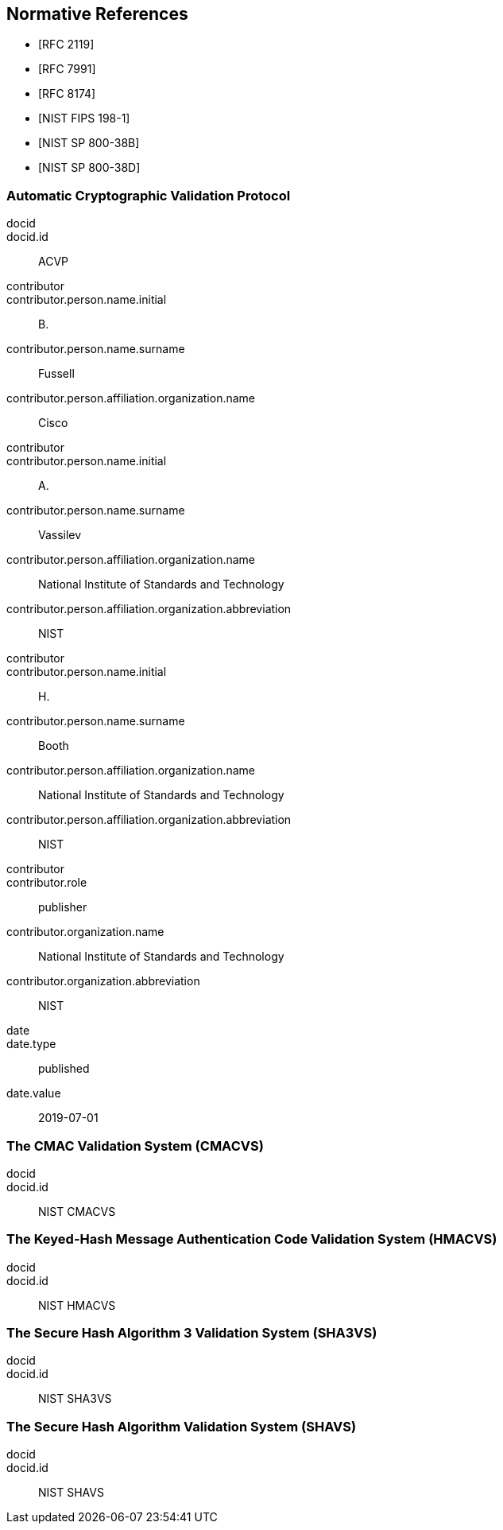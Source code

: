 
[bibliography]
== Normative References

* [[[RFC2119,RFC 2119]]]
* [[[RFC7991,RFC 7991]]]
* [[[RFC8174,RFC 8174]]]

* [[[FIPS-198-1,NIST FIPS 198-1]]]
* [[[SP800-38B,NIST SP 800-38B]]]
* [[[SP800-38D,NIST SP 800-38D]]]


[%bibitem]
[[ACVP]]
=== Automatic Cryptographic Validation Protocol
docid::
docid.id:: ACVP
contributor::
contributor.person.name.initial:: B.
contributor.person.name.surname:: Fussell
contributor.person.affiliation.organization.name:: Cisco
contributor::
contributor.person.name.initial:: A.
contributor.person.name.surname:: Vassilev
contributor.person.affiliation.organization.name:: National Institute of Standards and Technology
contributor.person.affiliation.organization.abbreviation:: NIST
contributor::
contributor.person.name.initial:: H.
contributor.person.name.surname:: Booth
contributor.person.affiliation.organization.name:: National Institute of Standards and Technology
contributor.person.affiliation.organization.abbreviation:: NIST
contributor::
contributor.role:: publisher
contributor.organization.name:: National Institute of Standards and Technology
contributor.organization.abbreviation:: NIST
date::
date.type:: published
date.value:: 2019-07-01

[%bibitem]
[[CMACVS]]
=== The CMAC Validation System (CMACVS)
docid::
docid.id:: NIST CMACVS

// <reference anchor="CMACVS">
//   <front>
//     <title>The CMAC Validation System (CMACVS)</title>

//     <author initials="S. S." surname="Keller">
//       <organization>NIST</organization>
//     </author>

//     <date year="2011"></date>
//   </front>
// </reference>

[%bibitem]
[[HMACVS]]
=== The Keyed-Hash Message Authentication Code Validation System (HMACVS)
docid::
docid.id:: NIST HMACVS

// <reference anchor="HMACVS">
//   <front>
//     <title>The Keyed-Hash Message Authentication Code Validation System (HMACVS)</title>

//     <author initials="L. E." surname="Bassham III">
//       <organization>NIST</organization>
//     </author>

//     <date year="2016"></date>
//   </front>
// </reference>

[%bibitem]
[[SHA3VS]]
=== The Secure Hash Algorithm 3 Validation System (SHA3VS)
docid::
docid.id:: NIST SHA3VS

// <reference anchor="SHA3VS">
//   <front>
//     <title>The Secure Hash Algorithm 3 Validation System (SHA3VS)</title>

//     <author initials="L. E." surname="Bassham III">
//       <organization>NIST</organization>
//     </author>

//     <date year="2016"></date>
//   </front>
// </reference>

[%bibitem]
[[SHAVS]]
=== The Secure Hash Algorithm Validation System (SHAVS)
docid::
docid.id:: NIST SHAVS

// <reference anchor="SHAVS">
//   <front>
//     <title>The Secure Hash Algorithm Validation System (SHAVS)</title>

//     <author initials="L. E." surname="Bassham III">
//       <organization>NIST</organization>
//     </author>

//     <date year="2014"></date>
//   </front>
// </reference>

